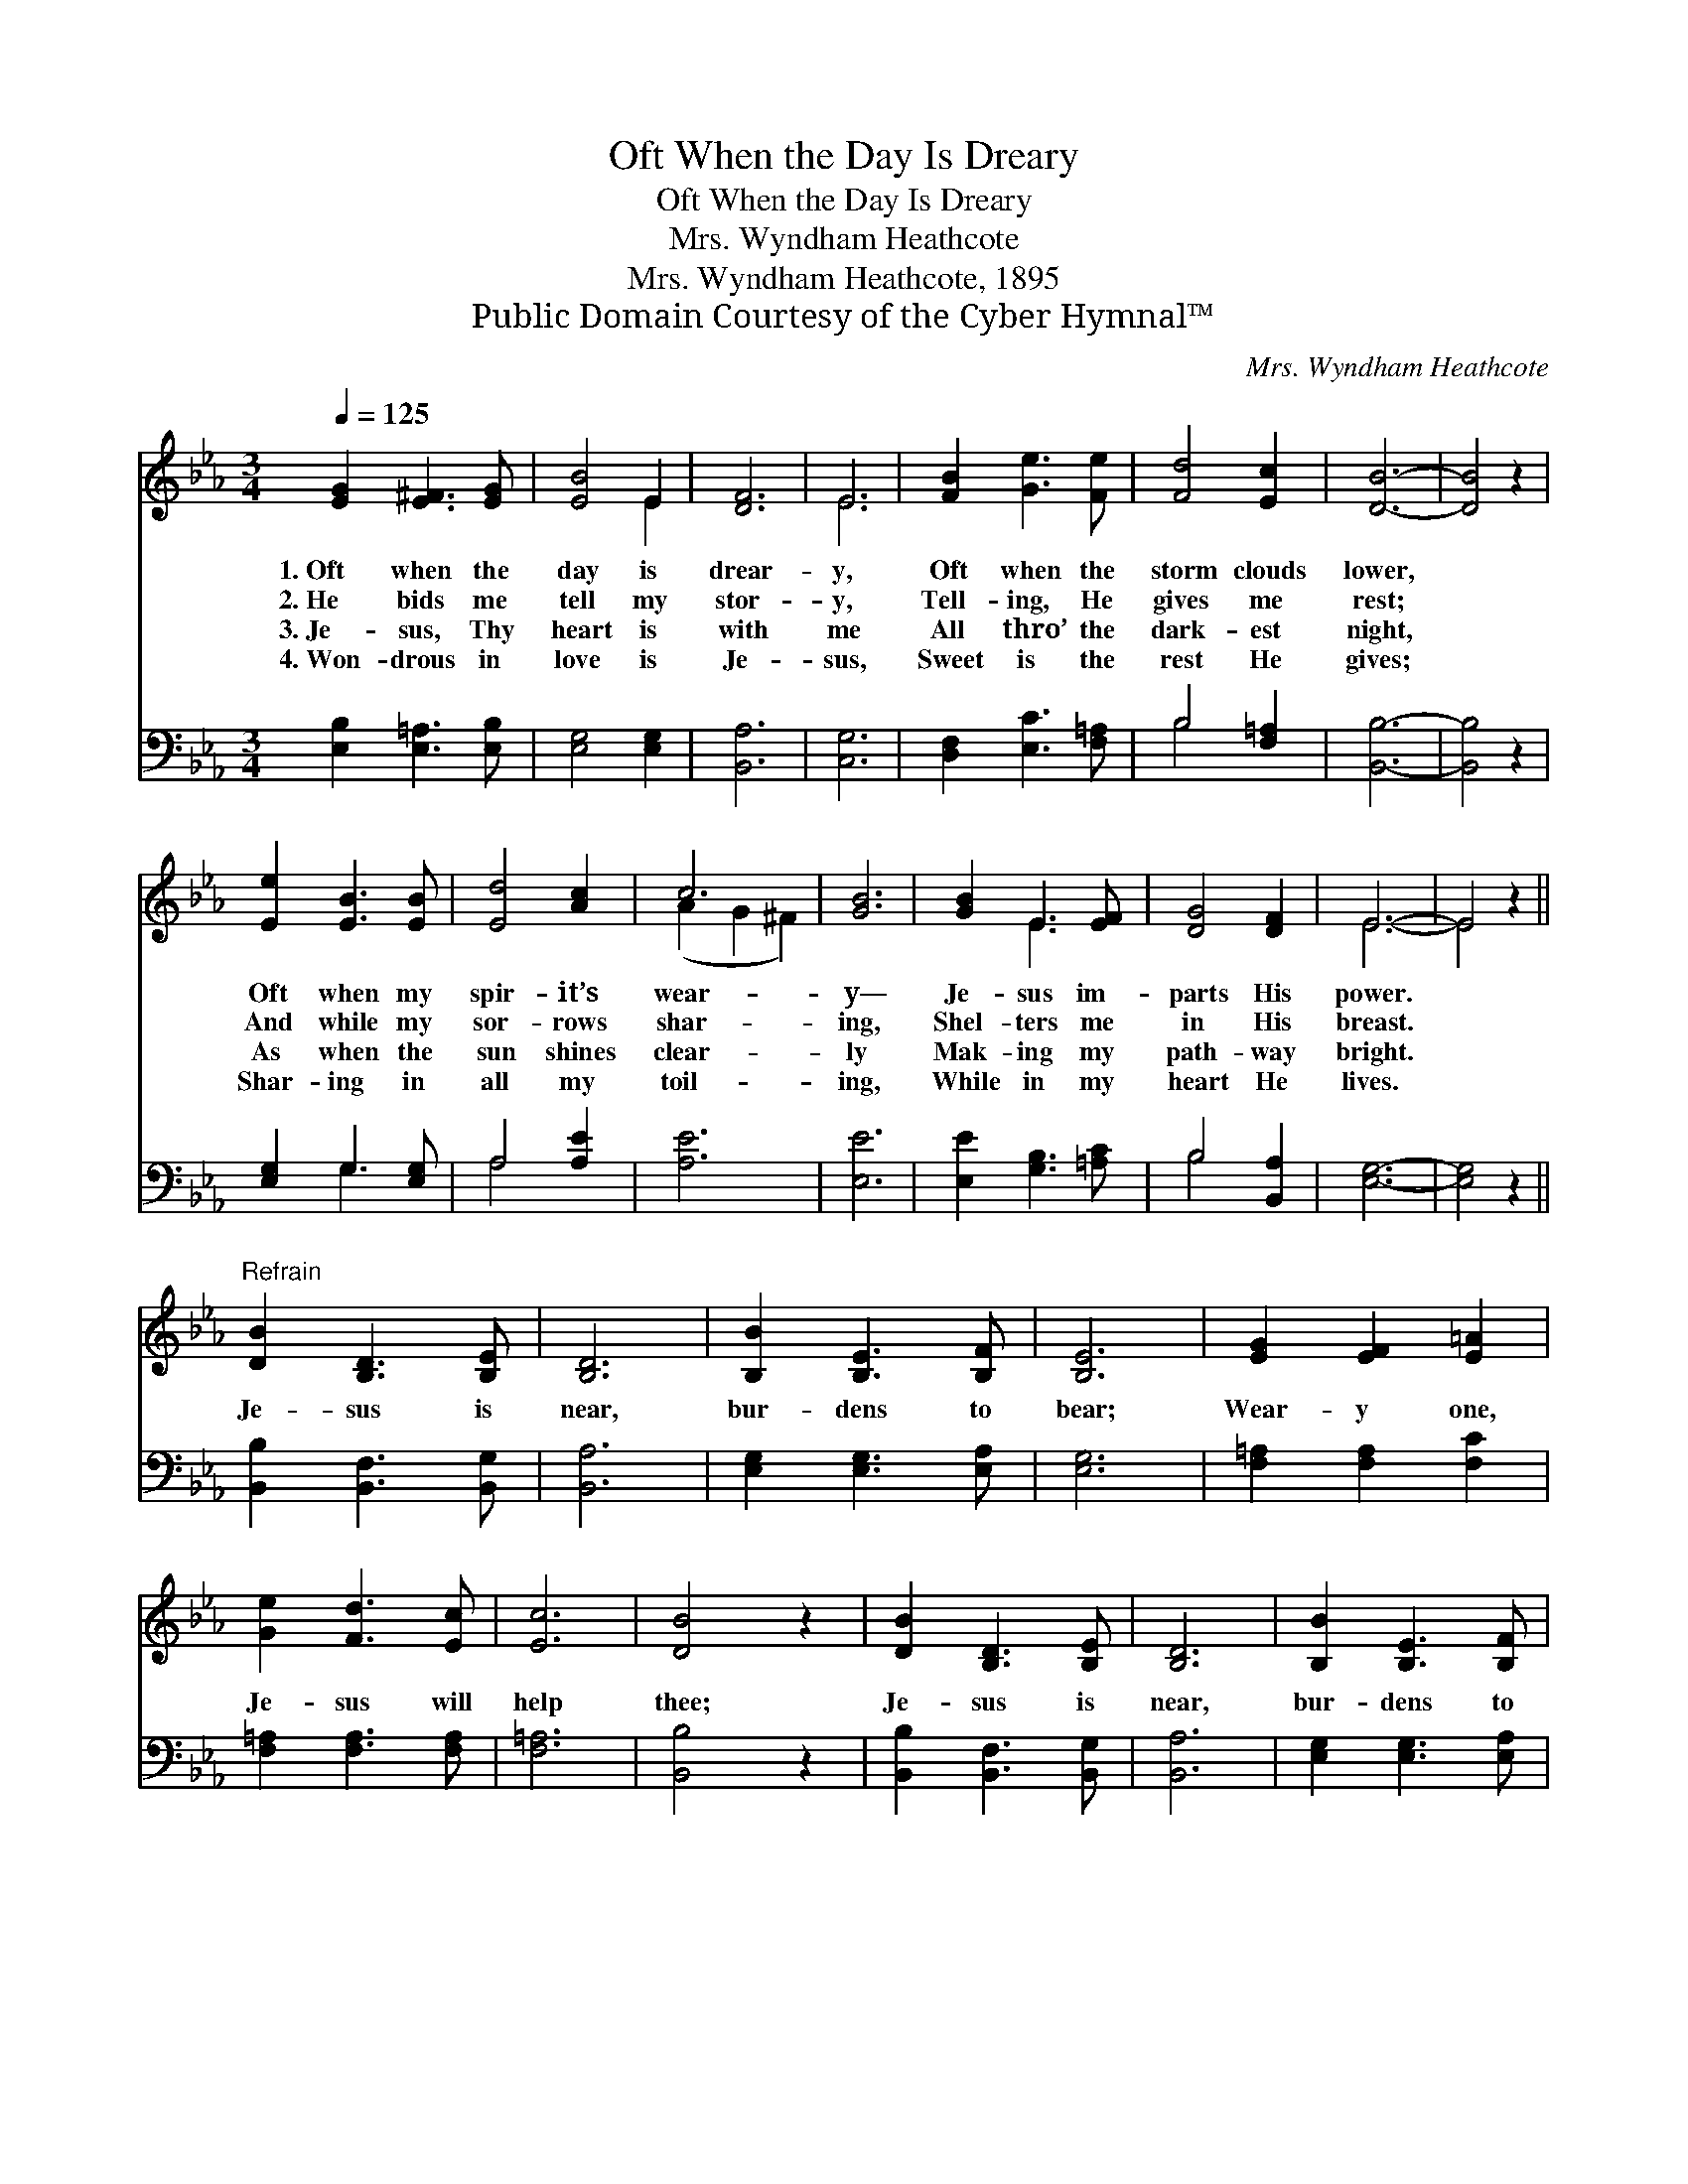 X:1
T:Oft When the Day Is Dreary
T:Oft When the Day Is Dreary
T:Mrs. Wyndham Heathcote
T:Mrs. Wyndham Heathcote, 1895
T:Public Domain Courtesy of the Cyber Hymnal™
C:Mrs. Wyndham Heathcote
Z:Public Domain
Z:Courtesy of the Cyber Hymnal™
%%score ( 1 2 ) ( 3 4 )
L:1/8
Q:1/4=125
M:3/4
K:Eb
V:1 treble 
V:2 treble 
V:3 bass 
V:4 bass 
V:1
 [EG]2 [E^F]3 [EG] | [EB]4 E2 | [DF]6 | E6 | [FB]2 [Ge]3 [Fe] | [Fd]4 [Ec]2 | [DB]6- | [DB]4 z2 | %8
w: 1.~Oft when the|day is|drear-|y,|Oft when the|storm clouds|lower,||
w: 2.~He bids me|tell my|stor-|y,|Tell- ing, He|gives me|rest;||
w: 3.~Je- sus, Thy|heart is|with|me|All thro’ the|dark- est|night,||
w: 4.~Won- drous in|love is|Je-|sus,|Sweet is the|rest He|gives;||
 [Ee]2 [EB]3 [EB] | [Ed]4 [Ac]2 | c6 | [GB]6 | [GB]2 E3 [EF] | [DG]4 [DF]2 | E6- | E4 z2 || %16
w: Oft when my|spir- it’s|wear-|y—|Je- sus im-|parts His|power.||
w: And while my|sor- rows|shar-|ing,|Shel- ters me|in His|breast.||
w: As when the|sun shines|clear-|ly|Mak- ing my|path- way|bright.||
w: Shar- ing in|all my|toil-|ing,|While in my|heart He|lives.||
"^Refrain" [DB]2 [B,D]3 [B,E] | [B,D]6 | [B,B]2 [B,E]3 [B,F] | [B,E]6 | [EG]2 [EF]2 [E=A]2 | %21
w: |||||
w: Je- sus is|near,|bur- dens to|bear;|Wear- y one,|
w: |||||
w: |||||
 [Ge]2 [Fd]3 [Ec] | [Ec]6 | [DB]4 z2 | [DB]2 [B,D]3 [B,E] | [B,D]6 | [B,B]2 [B,E]3 [B,F] | %27
w: ||||||
w: Je- sus will|help|thee;|Je- sus is|near,|bur- dens to|
w: ||||||
w: ||||||
 [B,E]4 [Ec]2 | [Ec]4 [EB]2 | [EA]4 D2 | [DF]6 | E4 z2 |] %32
w: |||||
w: bear; His|blood from|sin doth|cleanse|thee.|
w: |||||
w: |||||
V:2
 x6 | x4 E2 | x6 | E6 | x6 | x6 | x6 | x6 | x6 | x6 | (A2 G2 ^F2) | x6 | x2 E3 x | x6 | E6- | %15
 E4 x2 || x6 | x6 | x6 | x6 | x6 | x6 | x6 | x6 | x6 | x6 | x6 | x6 | x6 | x4 D2 | x6 | E4 x2 |] %32
V:3
 [E,B,]2 [E,=A,]3 [E,B,] | [E,G,]4 [E,G,]2 | [B,,A,]6 | [C,G,]6 | [D,F,]2 [E,C]3 [F,=A,] | %5
 B,4 [F,=A,]2 | [B,,B,]6- | [B,,B,]4 z2 | [E,G,]2 G,3 [E,G,] | A,4 [A,E]2 | [A,E]6 | [E,E]6 | %12
 [E,E]2 [G,B,]3 [=A,C] | B,4 [B,,A,]2 | [E,G,]6- | [E,G,]4 z2 || [B,,B,]2 [B,,F,]3 [B,,G,] | %17
 [B,,A,]6 | [E,G,]2 [E,G,]3 [E,A,] | [E,G,]6 | [F,=A,]2 [F,A,]2 [F,C]2 | [F,=A,]2 [F,A,]3 [F,A,] | %22
 [F,=A,]6 | [B,,B,]4 z2 | [B,,B,]2 [B,,F,]3 [B,,G,] | [B,,A,]6 | [E,G,]2 [E,G,]3 [E,A,] | %27
 [E,G,]4 A,2 | A,4 [G,B,]2 | [F,C]4 [B,,B,]2 | [B,,A,]6 | [E,G,]4 z2 |] %32
V:4
 x6 | x6 | x6 | x6 | x6 | B,4 x2 | x6 | x6 | x2 G,3 x | A,4 x2 | x6 | x6 | x6 | B,4 x2 | x6 | x6 || %16
 x6 | x6 | x6 | x6 | x6 | x6 | x6 | x6 | x6 | x6 | x6 | x4 A,2 | A,4 x2 | x6 | x6 | x6 |] %32

